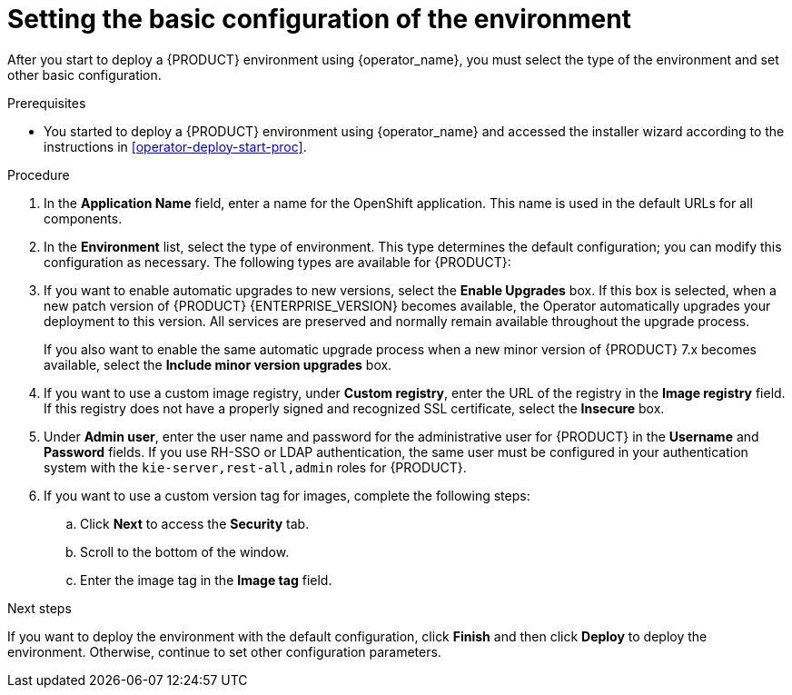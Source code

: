 [id='operator-deploy-basic-proc']
= Setting the basic configuration of the environment

After you start to deploy a {PRODUCT} environment using {operator_name}, you must select the type of the environment and set other basic configuration.

.Prerequisites

* You started to deploy a {PRODUCT} environment using {operator_name} and accessed the installer wizard according to the instructions in <<operator-deploy-start-proc>>.

.Procedure
. In the *Application Name* field, enter a name for the OpenShift application. This name is used in the default URLs for all components.
. In the *Environment* list, select the type of environment. This type determines the default configuration; you can modify this configuration as necessary. The following types are available for {PRODUCT}:
ifdef::PAM[]
** `rhpam-trial`: A trial environment that you can set up quickly and use to evaluate or demonstrate developing and running assets. Includes {CENTRAL} and a {KIE_SERVER}. This environment does not use any persistent storage, and any work you do in the environment is not saved.
** `rhpam-authoring`: An environment for creating and modifying services using {CENTRAL}. It consists of pods that provide {CENTRAL} for the authoring work and a {KIE_SERVER} for test execution of the services.
** `rhpam-authoring-ha`: An environment for creating and modifying services using {CENTRAL}. It consists of pods that provide {CENTRAL} for the authoring work and a {KIE_SERVER} for test execution of the services. This version of the authoring environment supports scaling the {CENTRAL} pod to ensure high availability.
+
[IMPORTANT]
====
In {PRODUCT} {VERSION}, high-availability {CENTRAL} functionality is for Technology Preview only. For more information on Red Hat Technology Preview features, see https://access.redhat.com/support/offerings/techpreview/[Technology Preview Features Support Scope].
====
+
** `rhpam-production`: An environment for running existing services for staging and production purposes. This environment includes {CENTRAL} Monitoring, Smart Router, and two groups of {KIE_SERVER} pods. You can deploy and undeploy services on every such group and also scale the group up or down as necessary. Use {CENTRAL} Monitoring to deploy, run, and stop the services and to monitor their execution.
** `rhpam-production-immutable`: An alternate environment for running existing services for staging and production purposes. This environment includes {CENTRAL} Monitoring. You can configure one or more {KIE_SERVER} pods that build a service from source and replicate each pod as necessary. In this environment, when you deploy a {KIE_SERVER} pod, it builds an image that loads and starts a service or group of services. You cannot stop any service on the pod or add any new service to the pod. If you want to use another version of a service or modify the configuration in any other way, you deploy a new server image to replace the old one. In this system, the {KIE_SERVER} runs like any other pod on the OpenShift environment. You can use any container-based integration workflows and you do not need to use any other tools to manage the pods.
endif::PAM[]
ifdef::DM[]
** `rhdm-trial`: A trial environment that you can set up quickly and use to evaluate or demonstrate developing and running assets. Includes {CENTRAL} and a {KIE_SERVER}. This environment does not use any persistent storage, and any work you do in the environment is not saved.
** `rhdm-authoring`: An environment for creating and modifying services using {CENTRAL}. It consists of pods that provide {CENTRAL} for the authoring work and a {KIE_SERVER} for test execution of the services. You can also use this environment to run services for staging and production purposes. You can add {KIE_SERVERS} to the environment and they are managed by the same {CENTRAL}.
** `rhdm-authoring-ha`: An environment for creating and modifying services using {CENTRAL}. It consists of pods that provide {CENTRAL} for the authoring work and a {KIE_SERVER} for test execution of the services. This version of the authoring environment supports scaling the {CENTRAL} pod to ensure high availability.
+
[IMPORTANT]
====
In the current version, high-availability {CENTRAL} functionality is for Technology Preview only. For more information on Red Hat Technology Preview features, see https://access.redhat.com/support/offerings/techpreview/[Technology Preview Features Scope].
====
+
** `rhdm-production-immutable`: An alternate environment for running existing services for staging and production purposes. You can configure one or more {KIE_SERVER} replicated pods that build a service from source. In this environment, when you deploy a {KIE_SERVER} pod, it builds an image that loads and starts a service or group of services. You cannot stop any service on the pod or add any new service to the pod. If you want to use another version of a service or modify the configuration in any other way, you deploy a new server image and displace the old one. In this system, the {KIE_SERVER} runs like any other pod on the OpenShift environment. You can use any container-based integration workflows and do not need to use any other tools to manage the pods.
endif::DM[]
+
. If you want to enable automatic upgrades to new versions, select the *Enable Upgrades* box. If this box is selected, when a new patch version of {PRODUCT} {ENTERPRISE_VERSION} becomes available, the Operator automatically upgrades your deployment to this version. All services are preserved and normally remain available throughout the upgrade process.
+
If you also want to enable the same automatic upgrade process when a new minor version of {PRODUCT} 7.x becomes available, select the *Include minor version upgrades* box.
+
. If you want to use a custom image registry, under *Custom registry*, enter the URL of the registry in the *Image registry* field. If this registry does not have a properly signed and recognized SSL certificate, select the *Insecure* box.
. Under *Admin user*, enter the user name and password for the administrative user for {PRODUCT} in the *Username* and *Password* fields. If you use RH-SSO or LDAP authentication, the same user must be configured in your authentication system with the `kie-server,rest-all,admin` roles for {PRODUCT}.
. If you want to use a custom version tag for images, complete the following steps:
.. Click *Next* to access the *Security* tab.
.. Scroll to the bottom of the window.
.. Enter the image tag in the *Image tag* field.

.Next steps

If you want to deploy the environment with the default configuration, click *Finish* and then click *Deploy* to deploy the environment. Otherwise, continue to set other configuration parameters.
